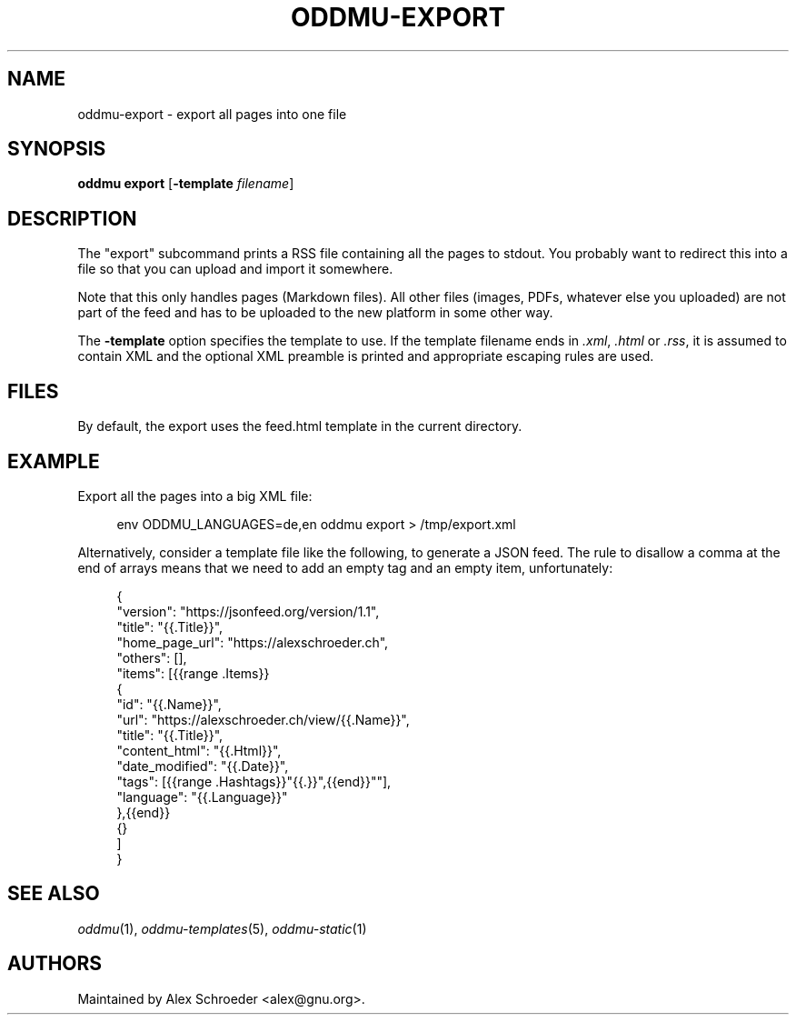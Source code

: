 .\" Generated by scdoc 1.11.3
.\" Complete documentation for this program is not available as a GNU info page
.ie \n(.g .ds Aq \(aq
.el       .ds Aq '
.nh
.ad l
.\" Begin generated content:
.TH "ODDMU-EXPORT" "1" "2024-08-16"
.PP
.SH NAME
.PP
oddmu-export - export all pages into one file
.PP
.SH SYNOPSIS
.PP
\fBoddmu export\fR [\fB-template\fR \fIfilename\fR]
.PP
.SH DESCRIPTION
.PP
The "export" subcommand prints a RSS file containing all the pages to stdout.\&
You probably want to redirect this into a file so that you can upload and import
it somewhere.\&
.PP
Note that this only handles pages (Markdown files).\& All other files (images,
PDFs, whatever else you uploaded) are not part of the feed and has to be
uploaded to the new platform in some other way.\&
.PP
The \fB-template\fR option specifies the template to use.\& If the template filename
ends in \fI.\&xml\fR, \fI.\&html\fR or \fI.\&rss\fR, it is assumed to contain XML and the optional
XML preamble is printed and appropriate escaping rules are used.\&
.PP
.SH FILES
.PP
By default, the export uses the \fB\fRfeed.\&html\fB\fR template in the current directory.\&
.PP
.SH EXAMPLE
.PP
Export all the pages into a big XML file:
.PP
.nf
.RS 4
env ODDMU_LANGUAGES=de,en oddmu export > /tmp/export\&.xml
.fi
.RE
.PP
Alternatively, consider a template file like the following, to generate a JSON
feed.\& The rule to disallow a comma at the end of arrays means that we need to
add an empty tag and an empty item, unfortunately:
.PP
.nf
.RS 4
{
  "version": "https://jsonfeed\&.org/version/1\&.1",
  "title": "{{\&.Title}}",
  "home_page_url": "https://alexschroeder\&.ch",
  "others": [],
  "items": [{{range \&.Items}}
    {
      "id": "{{\&.Name}}",
      "url": "https://alexschroeder\&.ch/view/{{\&.Name}}",
      "title": "{{\&.Title}}",
      "content_html": "{{\&.Html}}",
      "date_modified": "{{\&.Date}}",
      "tags": [{{range \&.Hashtags}}"{{\&.}}",{{end}}""],
      "language": "{{\&.Language}}"
    },{{end}}
    {}
  ]
}
.fi
.RE
.PP
.SH SEE ALSO
.PP
\fIoddmu\fR(1), \fIoddmu-templates\fR(5), \fIoddmu-static\fR(1)
.PP
.SH AUTHORS
.PP
Maintained by Alex Schroeder <alex@gnu.\&org>.\&
